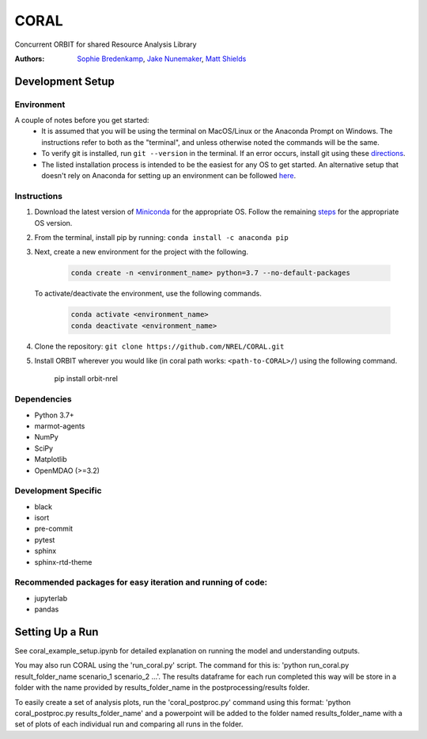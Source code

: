 CORAL
=====

Concurrent ORBIT for shared Resource Analysis Library


:Authors: `Sophie Bredenkamp <https://www.linkedin.com/in/sophie-bredenkamp-839321150/>`_, `Jake Nunemaker <https://www.linkedin.com/in/jake-nunemaker/>`_, `Matt Shields <https://www.linkedin.com/in/matt-shields-834a6b66/>`_


Development Setup
-----------------


Environment
~~~~~~~~~~~

A couple of notes before you get started:
 - It is assumed that you will be using the terminal on MacOS/Linux or the
   Anaconda Prompt on Windows. The instructions refer to both as the
   "terminal", and unless otherwise noted the commands will be the same.
 - To verify git is installed, run ``git --version`` in the terminal. If an error
   occurs, install git using these `directions <https://git-scm.com/book/en/v2/Getting-Started-Installing-Git>`_.
 - The listed installation process is intended to be the easiest for any OS
   to get started. An alternative setup that doesn't rely on Anaconda for
   setting up an environment can be followed
   `here <https://realpython.com/python-virtual-environments-a-primer/#managing-virtual-environments-with-virtualenvwrapper>`_.

Instructions
~~~~~~~~~~~~

1. Download the latest version of `Miniconda <https://docs.conda.io/en/latest/miniconda.html>`_
   for the appropriate OS. Follow the remaining `steps <https://conda.io/projects/conda/en/latest/user-guide/install/index.html#regular-installation>`_
   for the appropriate OS version.
2. From the terminal, install pip by running: ``conda install -c anaconda pip``
3. Next, create a new environment for the project with the following.

    .. code-block:: console

        conda create -n <environment_name> python=3.7 --no-default-packages

   To activate/deactivate the environment, use the following commands.

    .. code-block:: console

        conda activate <environment_name>
        conda deactivate <environment_name>

4. Clone the repository:
   ``git clone https://github.com/NREL/CORAL.git``

5. Install ORBIT wherever you would like (in coral path works: ``<path-to-CORAL>/``) using the following command.
	
	pip install orbit-nrel
	

Dependencies
~~~~~~~~~~~~

- Python 3.7+
- marmot-agents
- NumPy
- SciPy
- Matplotlib
- OpenMDAO (>=3.2)

Development Specific
~~~~~~~~~~~~~~~~~~~~

- black
- isort
- pre-commit
- pytest
- sphinx
- sphinx-rtd-theme


Recommended packages for easy iteration and running of code:
~~~~~~~~~~~~~~~~~~~~~~~~~~~~~~~~~~~~~~~~~~~~~~~~~~~~~~~~~~~~

- jupyterlab
- pandas


Setting Up a Run
----------------
See coral_example_setup.ipynb for detailed explanation on running the model and understanding outputs.

You may also run CORAL using the 'run_coral.py' script. The command for this is: 'python run_coral.py result_folder_name scenario_1 scenario_2 ...'. 
The results dataframe for each run completed this way will be store in a folder with the name provided by results_folder_name in the postprocessing/results folder.

To easily create a set of analysis plots, run the 'coral_postproc.py' command using this format: 'python coral_postproc.py results_folder_name' and a powerpoint 
will be added to the folder named results_folder_name with a set of plots of each individual run and comparing all runs in the folder.

